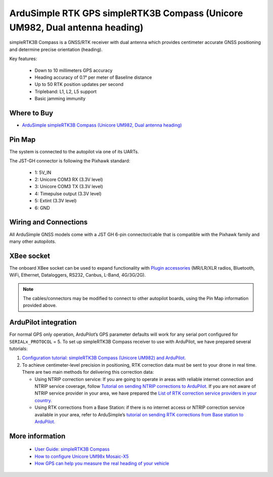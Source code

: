 .. _common-ardusimple-rtk-gps-simplertk3b-compass:

============================================================================
ArduSimple RTK GPS simpleRTK3B Compass (Unicore UM982, Dual antenna heading)
============================================================================

.. image:: ../../../images/ardusimple_simplertk3b_compass_unicore_um982.jpg
    :target: ../_images/ardusimple_simplertk3b_compass_unicore_um982.jpg
    :width: 450px

simpleRTK3B Compass is a GNSS/RTK receiver with dual antenna which provides centimeter accurate GNSS positioning and determine precise orientation (heading).

Key features:

   -  Down to 10 millimeters GPS accuracy
   -  Heading accuracy of 0.1° per meter of Baseline distance
   -  Up to 50 RTK position updates per second 
   -  Tripleband: L1, L2, L5 support
   -  Basic jamming immunity 

Where to Buy
============

- `ArduSimple simpleRTK3B Compass (Unicore UM982, Dual antenna heading) <https://www.ardusimple.com/product/simplertk3b-compass/>`_

Pin Map
=======

The system is connected to the autopilot via one of its UARTs.

The JST-GH connector is following the Pixhawk standard:

   -  1: 5V_IN
   -  2: Unicore COM3 RX (3.3V level)
   -  3: Unicore COM3 TX (3.3V level)
   -  4: Timepulse output (3.3V level)
   -  5: Extint (3.3V level)
   -  6: GND

.. image:: ../../../images/ardusimple_simplertk3b_compass_unicore_um982_pin.jpg
    :target: ../_images/ardusimple_simplertk3b_compass_unicore_um982_pin.jpg
    :width: 450px

Wiring and Connections
======================
All ArduSimple GNSS models come with a JST GH 6-pin connector/cable that is compatible with the Pixhawk family and many other autopilots.

XBee socket
===========
The onboard XBee socket can be used to expand functionality with `Plugin accessories <https://www.ardusimple.com/radio-links/>`_ (MR/LR/XLR radios, Bluetooth, WiFi, Ethernet, Dataloggers, RS232, Canbus, L-Band, 4G/3G/2G). 

.. note:: The cables/connectors may be modified to connect to other autopilot boards, using the Pin Map information provided above.

ArduPilot integration
=====================
For normal GPS only operation, ArduPilot’s GPS parameter defaults will work for any serial port configured for ``SERIALx_PROTOCOL`` = 5.
To set up simpleRTK3B Compass receiver to use with ArduPilot, we have prepared several tutorials:

1. `Configuration tutorial: simpleRTK3B Compass (Unicore UM982) and ArduPilot. <https://www.ardusimple.com/how-to-set-up-simplertk3b-compass-with-the-unicore-um982-in-ardupilot-for-high-precision-gnss-heading/>`_

2. To achieve centimeter-level precision in positioning, RTK correction data must be sent to your drone in real time. There are two main methods for delivering this correction data:

   -  Using NTRIP correction service:  If you are going to operate in areas with reliable internet connection and NTRIP service coverage, follow `Tutorial on sending NTRIP corrections to ArduPilot. <https://www.ardusimple.com/send-ntrip-corrections-to-ardupilot-with-missionplanner-qgroundcontrol-and-mavproxy/>`_  If you are not aware of NTRIP service provider in your area, we have prepared the `List of RTK correction service providers in your country. <https://www.ardusimple.com/rtk-correction-services-in-your-country/>`_ 
   -  Using RTK corrections from a Base Station: if there is no internet access or NTRIP correction service available in your area, refer to ArduSimple’s `tutorial on sending RTK corrections from Base station to ArduPilot. <https://www.ardusimple.com/send-rtk-base-station-corrections-to-ardupilot-with-missionplanner-qgroundcontrol-and-mavproxy/>`_ 

More information
================
   -  `User Guide: simpleRTK3B Compass <https://www.ardusimple.com/user-guide-simplertk3b-compass/>`_  
   -  `How to configure Unicore UM98x Mosaic-X5 <https://www.ardusimple.com/how-to-configure-unicore-um980-um981-um982/>`_ 
   -  `How GPS can help you measure the real heading of your vehicle <https://www.ardusimple.com/how-gps-can-help-you-measure-the-real-heading-of-your-vehicle/>`_ 